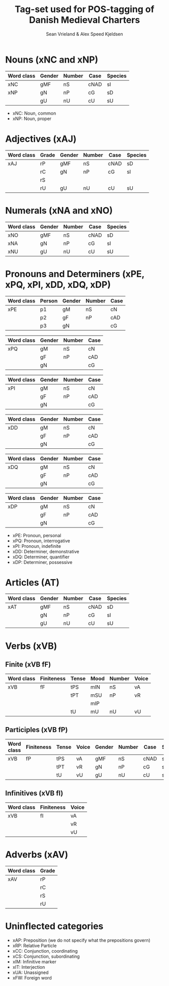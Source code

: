 #+TITLE: Tag-set used for POS-tagging of Danish Medieval Charters
#+AUTHOR: Sean Vrieland & Alex Speed Kjeldsen
#+EMAIL: sean.vrieland@hum.ku.dk & alex@hum.ku.dk    

* Nouns (xNC and xNP)
|------------+--------+--------+------+---------|
| Word class | Gender | Number | Case | Species |
|------------+--------+--------+------+---------|
| xNC        | gMF    | nS     | cNAD | sI      |
| xNP        | gN     | nP     | cG   | sD      |
|            | gU     | nU     | cU   | sU      |
|------------+--------+--------+------+---------|
 - xNC: Noun, common
 - xNP: Noun, proper

* Adjectives (xAJ)
|------------+-------+--------+--------+------+---------|
| Word class | Grade | Gender | Number | Case | Species |
|------------+-------+--------+--------+------+---------|
| xAJ        | rP    | gMF    | nS     | cNAD | sD      |
|            | rC    | gN     | nP     | cG   | sI      |
|            | rS    |        |        |      |         |
|            | rU    | gU     | nU     | cU   | sU      |
|------------+-------+--------+--------+------+---------|

* Numerals (xNA and xNO)
|------------+--------+--------+------+---------|
| Word class | Gender | Number | Case | Species |
|------------+--------+--------+------+---------|
| xNO        | gMF    | nS     | cNAD | sD      |
| xNA        | gN     | nP     | cG   | sI      |
| xNU        | gU     | nU     | cU   | sU      |
|------------+--------+--------+------+---------|

* Pronouns and Determiners (xPE, xPQ, xPI, xDD, xDQ, xDP)
|------------+--------+--------+--------+------|
| Word class | Person | Gender | Number | Case |
|------------+--------+--------+--------+------|
| xPE        | p1     | gM     | nS     | cN   |
|            | p2     | gF     | nP     | cAD  |
|            | p3     | gN     |        | cG   |
|------------+--------+--------+--------+------|

|------------+--------+--------+------|
| Word class | Gender | Number | Case |
|------------+--------+--------+------|
| xPQ        | gM     | nS     | cN   |
|            | gF     | nP     | cAD  |
|            | gN     |        | cG   |
|------------+--------+--------+------|

|------------+--------+--------+------|
| Word class | Gender | Number | Case |
|------------+--------+--------+------|
| xPI        | gM     | nS     | cN   |
|            | gF     | nP     | cAD  |
|            | gN     |        | cG   |
|------------+--------+--------+------|

|------------+--------+--------+------|
| Word class | Gender | Number | Case |
|------------+--------+--------+------|
| xDD        | gM     | nS     | cN   |
|            | gF     | nP     | cAD  |
|            | gN     |        | cG   |
|------------+--------+--------+------|

|------------+--------+--------+------|
| Word class | Gender | Number | Case |
|------------+--------+--------+------|
| xDQ        | gM     | nS     | cN   |
|            | gF     | nP     | cAD  |
|            | gN     |        | cG   |
|------------+--------+--------+------|

|------------+--------+--------+------|
| Word class | Gender | Number | Case |
|------------+--------+--------+------|
| xDP        | gM     | nS     | cN   |
|            | gF     | nP     | cAD  |
|            | gN     |        | cG   |
|------------+--------+--------+------|

 - xPE: Pronoun, personal
 - xPQ: Pronoun, interrogative
 - xPI: Pronoun, indefinite
 - xDD: Determiner, demonstrative
 - xDQ: Determiner, quantifier
 - xDP: Determiner, possessive

* Articles (AT)
|------------+--------+--------+------+---------|
| Word class | Gender | Number | Case | Species |
|------------+--------+--------+------+---------|
| xAT        | gMF    | nS     | cNAD | sD      |
|            | gN     | nP     | cG   | sI      |
|            | gU     | nU     | cU   | sU      |
|------------+--------+--------+------+---------|

* Verbs (xVB)
** Finite (xVB fF)
|------------+------------+-------+------+--------+-------|
| Word class | Finiteness | Tense | Mood | Number | Voice |
|------------+------------+-------+------+--------+-------|
| xVB        | fF         | tPS   | mIN  | nS     | vA    |
|            |            | tPT   | mSU  | nP     | vR    |
|            |            |       | mIP  |        |       |
|            |            | tU    | mU   | nU     | vU    |
|------------+------------+-------+------+--------+-------|
** Participles (xVB fP)
|------------+------------+-------+-------+--------+--------+------+---------|
| Word class | Finiteness | Tense | Voice | Gender | Number | Case | Species |
|------------+------------+-------+-------+--------+--------+------+---------|
| xVB        | fP         | tPS   | vA    | gMF    | nS     | cNAD | sD      |
|            |            | tPT   | vR    | gN     | nP     | cG   | sI      |
|            |            | tU    | vU    | gU     | nU     | cU   | sU      |
|------------+------------+-------+-------+--------+--------+------+---------|
** Infinitives (xVB fI)
|------------+------------+-------|
| Word class | Finiteness | Voice |
|------------+------------+-------|
| xVB        | fI         | vA    |
|            |            | vR    |
|            |            | vU    |
|------------+------------+-------|

* Adverbs (xAV)
|------------+-------|
| Word class | Grade |
|------------+-------|
| xAV        | rP    |
|            | rC    |
|            | rS    |
|            | rU    |
|------------+-------|

* Uninflected categories
 - xAP: Preposition (we do not specify what the prepositions govern)
 - xRP: Relative Particle
 - xCC: Conjunction, coordinating
 - xCS: Conjunction, subordinating
 - xIM: Infinitive marker
 - xIT: Interjection
 - xUA: Unassigned
 - xFW: Foreign word
